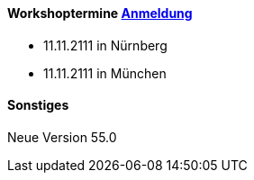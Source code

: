 :linkattrs:

==== Workshoptermine link:local:docu-customelements[Anmeldung]

* 11.11.2111 in Nürnberg +
* 11.11.2111 in München 

==== Sonstiges

Neue Version 55.0

